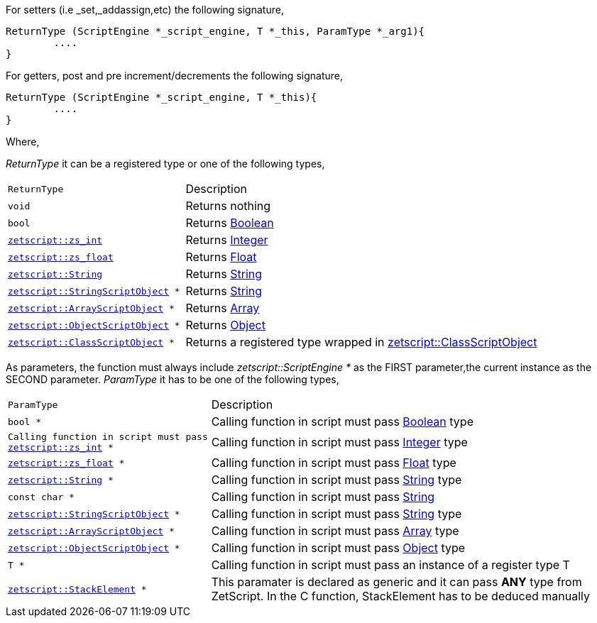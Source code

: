 For setters (i.e _set,_addassign,etc) the following signature,

[source,cpp]
----
ReturnType (ScriptEngine *_script_engine, T *_this, ParamType *_arg1){
	....
}
----

For getters, post and pre increment/decrements the following signature,

[source,cpp]
----
ReturnType (ScriptEngine *_script_engine, T *_this){
	....
}
----

Where,

_ReturnType_ it can be a registered type or one of the following types,

[cols="1m,2d"]
|====
|ReturnType| Description
|void
|Returns nothing
|bool
|Returns <<language_data_types.adoc#_boolean,Boolean>>
|<<api_data_types.adoc#_zetscriptzs_int,zetscript::zs_int>>
|Returns <<language_data_types.adoc#_integer,Integer>>
|<<api_data_types.adoc#_zetscriptzs_float,zetscript::zs_float>>
|Returns <<language_data_types.adoc#_float,Float>>
|<<api_data_types.adoc#_zetscriptstring,zetscript::String>>
|Returns <<language_data_types.adoc#_string,String>>
|<<api_data_types.adoc#_zetscriptstringscriptobject,zetscript::StringScriptObject>> *
|Returns <<language_data_types.adoc#_string,String>>
|<<api_data_types.adoc#_zetscriptarrayscriptobject,zetscript::ArrayScriptObject>> *
|Returns <<language_data_types.adoc#_array,Array>>
|<<api_data_types.adoc#_zetscriptobjectscriptobject,zetscript::ObjectScriptObject>> *
|Returns <<language_data_types.adoc#_object,Object>>
|<<api_data_types.adoc#_zetscriptclassscriptobject,zetscript::ClassScriptObject>> *
|Returns 
 a registered type wrapped in  <<api_data_types.adoc#_zetscriptclassscriptobject,zetscript::ClassScriptObject>>
|====

As parameters, the function must always include _zetscript::ScriptEngine *_ as the FIRST parameter,the current instance as the SECOND parameter. _ParamType_ it has to be one of the following types,


[cols="1m,2d"]
|====
|ParamType| Description
|bool *
|Calling function in script must pass <<language_data_types.adoc#_boolean,Boolean>> type
|Calling function in script must pass <<api_data_types.adoc#_zetscriptzs_int,zetscript::zs_int>> *
|Calling function in script must pass <<language_data_types.adoc#_integer,Integer>> type
|<<api_data_types.adoc#_zetscriptzs_float,zetscript::zs_float>> *
|Calling function in script must pass <<language_data_types.adoc#_float,Float>> type
|<<api_data_types.adoc#_zetscriptstring,zetscript::String>> *
|Calling function in script must pass <<language_data_types.adoc#_string,String>> type
|const char *
|Calling function in script must pass <<language_data_types.adoc#_string,String>>
|<<api_data_types.adoc#_zetscriptstringscriptobject,zetscript::StringScriptObject>> *
|Calling function in script must pass <<language_data_types.adoc#_string,String>> type
|<<api_data_types.adoc#_zetscriptarrayscriptobject,zetscript::ArrayScriptObject>> *
|Calling function in script must pass <<language_data_types.adoc#_array,Array>> type
|<<api_data_types.adoc#_zetscriptobjectscriptobject,zetscript::ObjectScriptObject>> *
|Calling function in script must pass <<language_data_types.adoc#_object,Object>> type
|T *
|Calling function in script must pass an instance of a register type T
|<<api_data_types.adoc#_zetscriptstackelement,zetscript::StackElement>> *
|This paramater is declared as generic and it can pass *ANY* type from ZetScript. In the C function, StackElement has to be deduced manually
|====